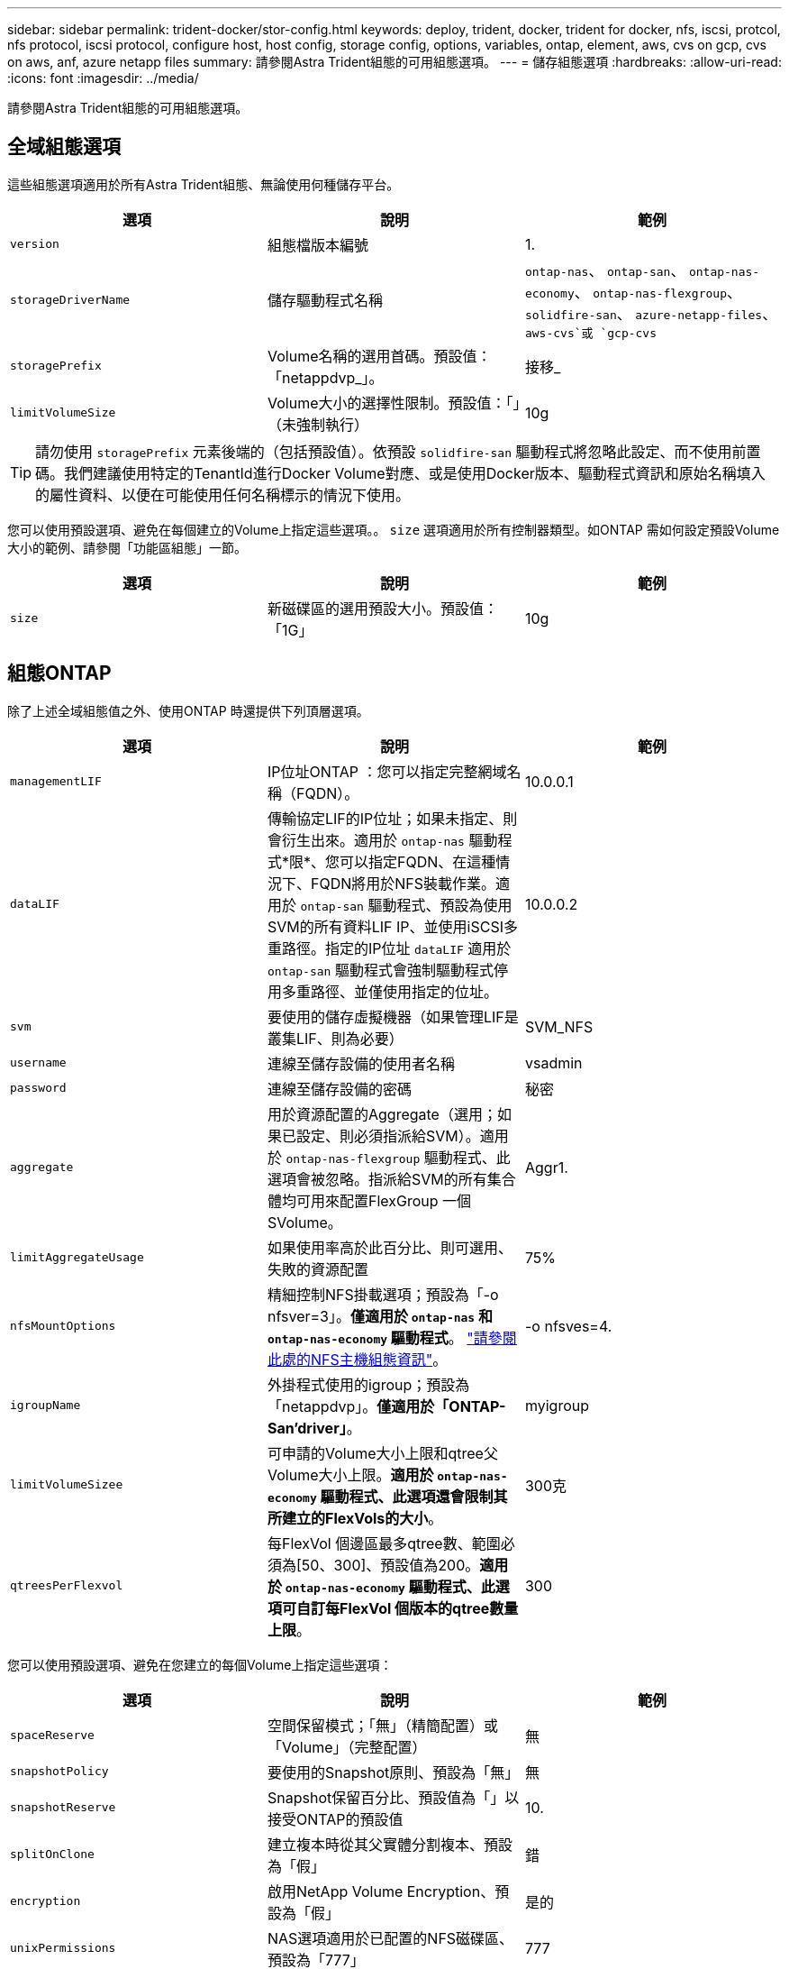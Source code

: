 ---
sidebar: sidebar 
permalink: trident-docker/stor-config.html 
keywords: deploy, trident, docker, trident for docker, nfs, iscsi, protcol, nfs protocol, iscsi protocol, configure host, host config, storage config, options, variables, ontap, element, aws, cvs on gcp, cvs on aws, anf, azure netapp files 
summary: 請參閱Astra Trident組態的可用組態選項。 
---
= 儲存組態選項
:hardbreaks:
:allow-uri-read: 
:icons: font
:imagesdir: ../media/


請參閱Astra Trident組態的可用組態選項。



== 全域組態選項

這些組態選項適用於所有Astra Trident組態、無論使用何種儲存平台。

[cols="3*"]
|===
| 選項 | 說明 | 範例 


| `version`  a| 
組態檔版本編號
 a| 
1.



| `storageDriverName`  a| 
儲存驅動程式名稱
 a| 
`ontap-nas`、 `ontap-san`、 `ontap-nas-economy`、
`ontap-nas-flexgroup`、 `solidfire-san`、 `azure-netapp-files`、 `aws-cvs`或 `gcp-cvs`



| `storagePrefix`  a| 
Volume名稱的選用首碼。預設值：「netappdvp_」。
 a| 
接移_



| `limitVolumeSize`  a| 
Volume大小的選擇性限制。預設值：「」（未強制執行）
 a| 
10g

|===

TIP: 請勿使用 `storagePrefix` 元素後端的（包括預設值）。依預設 `solidfire-san` 驅動程式將忽略此設定、而不使用前置碼。我們建議使用特定的TenantId進行Docker Volume對應、或是使用Docker版本、驅動程式資訊和原始名稱填入的屬性資料、以便在可能使用任何名稱標示的情況下使用。

您可以使用預設選項、避免在每個建立的Volume上指定這些選項。。 `size` 選項適用於所有控制器類型。如ONTAP 需如何設定預設Volume大小的範例、請參閱「功能區組態」一節。

[cols="3*"]
|===
| 選項 | 說明 | 範例 


| `size`  a| 
新磁碟區的選用預設大小。預設值：「1G」
 a| 
10g

|===


== 組態ONTAP

除了上述全域組態值之外、使用ONTAP 時還提供下列頂層選項。

[cols="3*"]
|===
| 選項 | 說明 | 範例 


| `managementLIF`  a| 
IP位址ONTAP ：您可以指定完整網域名稱（FQDN）。
 a| 
10.0.0.1



| `dataLIF`  a| 
傳輸協定LIF的IP位址；如果未指定、則會衍生出來。適用於 `ontap-nas` 驅動程式*限*、您可以指定FQDN、在這種情況下、FQDN將用於NFS裝載作業。適用於 `ontap-san` 驅動程式、預設為使用SVM的所有資料LIF IP、並使用iSCSI多重路徑。指定的IP位址 `dataLIF` 適用於 `ontap-san` 驅動程式會強制驅動程式停用多重路徑、並僅使用指定的位址。
 a| 
10.0.0.2



| `svm`  a| 
要使用的儲存虛擬機器（如果管理LIF是叢集LIF、則為必要）
 a| 
SVM_NFS



| `username`  a| 
連線至儲存設備的使用者名稱
 a| 
vsadmin



| `password`  a| 
連線至儲存設備的密碼
 a| 
秘密



| `aggregate`  a| 
用於資源配置的Aggregate（選用；如果已設定、則必須指派給SVM）。適用於 `ontap-nas-flexgroup` 驅動程式、此選項會被忽略。指派給SVM的所有集合體均可用來配置FlexGroup 一個SVolume。
 a| 
Aggr1.



| `limitAggregateUsage`  a| 
如果使用率高於此百分比、則可選用、失敗的資源配置
 a| 
75%



| `nfsMountOptions`  a| 
精細控制NFS掛載選項；預設為「-o nfsver=3」。*僅適用於 `ontap-nas` 和 `ontap-nas-economy` 驅動程式*。 https://www.netapp.com/pdf.html?item=/media/10720-tr-4067.pdf["請參閱此處的NFS主機組態資訊"^]。
 a| 
-o nfsves=4.



| `igroupName`  a| 
外掛程式使用的igroup；預設為「netappdvp」。*僅適用於「ONTAP-San’driver」*。
 a| 
myigroup



| `limitVolumeSizee`  a| 
可申請的Volume大小上限和qtree父Volume大小上限。*適用於 `ontap-nas-economy` 驅動程式、此選項還會限制其所建立的FlexVols的大小*。
 a| 
300克



| `qtreesPerFlexvol`  a| 
每FlexVol 個邊區最多qtree數、範圍必須為[50、300]、預設值為200。*適用於 `ontap-nas-economy` 驅動程式、此選項可自訂每FlexVol 個版本的qtree數量上限*。
 a| 
300

|===
您可以使用預設選項、避免在您建立的每個Volume上指定這些選項：

[cols="3*"]
|===
| 選項 | 說明 | 範例 


| `spaceReserve`  a| 
空間保留模式；「無」（精簡配置）或「Volume」（完整配置）
 a| 
無



| `snapshotPolicy`  a| 
要使用的Snapshot原則、預設為「無」
 a| 
無



| `snapshotReserve`  a| 
Snapshot保留百分比、預設值為「」以接受ONTAP的預設值
 a| 
10.



| `splitOnClone`  a| 
建立複本時從其父實體分割複本、預設為「假」
 a| 
錯



| `encryption`  a| 
啟用NetApp Volume Encryption、預設為「假」
 a| 
是的



| `unixPermissions`  a| 
NAS選項適用於已配置的NFS磁碟區、預設為「777」
 a| 
777



| `snapshotDir`  a| 
NAS選項、可存取 `.snapshot` 目錄、預設為「假」
 a| 
是的



| `exportPolicy`  a| 
NFS匯出原則使用NAS選項、預設為「預設」
 a| 
預設



| `securityStyle`  a| 
NAS選項用於存取已配置的NFS Volume、預設為「UNIX」
 a| 
混合



| `fileSystemType`  a| 
SAN選項可選擇檔案系統類型、預設為「ext4」
 a| 
XFS



| `tieringPolicy`  a| 
要使用的分層原則、預設為「無」；ONTAP 9.5之前的SVM-DR組態為「純快照」
 a| 
無

|===


=== 擴充選項

。 `ontap-nas` 和 `ontap-san` 驅動程式會為ONTAP FlexVol 每個Docker Volume建立一個支援功能。支援每個叢集節點最多1000個FlexVols、叢集最多12、000個FlexVols。ONTAP如果您的Docker Volume需求符合該限制 `ontap-nas` 由於FlexVols提供的其他功能（例如Docker Volume精細快照和複製）、因此驅動程式是首選的NAS解決方案。

如果您需要的Docker磁碟區數量超過FlexVol 了《支援範圍 `ontap-nas-economy` 或 `ontap-san-economy` 驅動程式：

。 `ontap-nas-economy` 驅動程式會在ONTAP 自動管理的FlexVols資源池中、將Docker Volume建立為架構樹狀結構。qtree的擴充能力大幅提升、每個叢集節點最多可達100、000個、每個叢集最多可達2、400、000個、而犧牲了部分功能。。 `ontap-nas-economy` 驅動程式不支援Docker Volume精細的快照或複製。


NOTE: 。 `ontap-nas-economy` Docker swarm目前不支援驅動程式、因為swarm不會協調跨多個節點建立磁碟區。

。 `ontap-san-economy` 驅動程式會在ONTAP 自動管理的FlexVols共用集區內、將Docker Volume建立為如此FlexVol 一來、每個支援不只侷限於一個LUN、而且能為SAN工作負載提供更好的擴充性。根據儲存陣列的不同、ONTAP 每個叢集最多可支援16384個LUN。由於磁碟區是下方的LUN、因此此驅動程式支援Docker磁碟區精細快照和複製。

選擇 `ontap-nas-flexgroup` 將平行處理能力提升至單一磁碟區、以數十億個檔案擴充至PB範圍。FlexGroups的一些理想使用案例包括AI / ML / DL、Big Data和分析、軟體建置、串流、檔案儲存庫等。Trident在配置FlexGroup 完一套SVM時、會使用指派給SVM的所有集合體。支援Trident也有下列考量：FlexGroup

* 需要ONTAP 9.2版或更新版本。
* 截至本文撰寫時、FlexGroups僅支援NFS v3。
* 建議啟用SVM的64位元NFSv3識別碼。
* 建議FlexGroup 的最小內存區大小為100GB。
* 不支援FlexGroup 將複製複製用於實體磁碟區。


如需適用於FlexGroups的FlexGroups與工作負載相關資訊、請參閱 https://www.netapp.com/pdf.html?item=/media/12385-tr4571pdf.pdf["NetApp FlexGroup 《NetApp》《最佳實務做法與實作指南》"^]。

若要在同一個環境中獲得進階功能和大規模擴充、您可以使用執行多個Docker Volume外掛程式執行個體 `ontap-nas` 和另一個使用 `ontap-nas-economy`。



=== 範例ONTAP ：功能組態檔

* NFS範例 `ontap-nas` 驅動程式*

[listing]
----
{
    "version": 1,
    "storageDriverName": "ontap-nas",
    "managementLIF": "10.0.0.1",
    "dataLIF": "10.0.0.2",
    "svm": "svm_nfs",
    "username": "vsadmin",
    "password": "secret",
    "aggregate": "aggr1",
    "defaults": {
      "size": "10G",
      "spaceReserve": "none",
      "exportPolicy": "default"
    }
}
----
* NFS範例 `ontap-nas-flexgroup` 驅動程式*

[listing]
----
{
    "version": 1,
    "storageDriverName": "ontap-nas-flexgroup",
    "managementLIF": "10.0.0.1",
    "dataLIF": "10.0.0.2",
    "svm": "svm_nfs",
    "username": "vsadmin",
    "password": "secret",
    "defaults": {
      "size": "100G",
      "spaceReserve": "none",
      "exportPolicy": "default"
    }
}
----
* NFS範例 `ontap-nas-economy` 驅動程式*

[listing]
----
{
    "version": 1,
    "storageDriverName": "ontap-nas-economy",
    "managementLIF": "10.0.0.1",
    "dataLIF": "10.0.0.2",
    "svm": "svm_nfs",
    "username": "vsadmin",
    "password": "secret",
    "aggregate": "aggr1"
}
----
* iSCSI範例 `ontap-san` 驅動程式*

[listing]
----
{
    "version": 1,
    "storageDriverName": "ontap-san",
    "managementLIF": "10.0.0.1",
    "dataLIF": "10.0.0.3",
    "svm": "svm_iscsi",
    "username": "vsadmin",
    "password": "secret",
    "aggregate": "aggr1",
    "igroupName": "myigroup"
}
----
* NFS範例 `ontap-san-economy` 驅動程式*

[listing]
----
{
    "version": 1,
    "storageDriverName": "ontap-san-economy",
    "managementLIF": "10.0.0.1",
    "dataLIF": "10.0.0.3",
    "svm": "svm_iscsi_eco",
    "username": "vsadmin",
    "password": "secret",
    "aggregate": "aggr1",
    "igroupName": "myigroup"
}
----


== 元件軟體組態

除了全域組態值之外、使用Element軟體（NetApp HCI / SolidFire）時、也可使用這些選項。

[cols="3*"]
|===
| 選項 | 說明 | 範例 


| `Endpoint`  a| 
https://<login>:<password>@<mvip>/json-rpc/<element-version>[]
 a| 
https://admin:admin@192.168.160.3/json-rpc/8.0[]



| `SVIP`  a| 
iSCSI IP位址和連接埠
 a| 
10.0.0.7：3260



| `TenantName`  a| 
要使用的SolidFireF租戶（如果找不到、請建立）
 a| 
「Docker」



| `InitiatorIFace`  a| 
將iSCSI流量限制為非預設介面時、請指定介面
 a| 
「預設」



| `Types`  a| 
QoS規格
 a| 
請參閱以下範例



| `LegacyNamePrefix`  a| 
升級版Trident安裝的首碼。如果您使用1.3.2版之前的Trident版本、並使用現有磁碟區執行升級、則必須設定此值、才能存取透過Volume名稱方法對應的舊磁碟區。
 a| 
「netappdvp-」

|===
。 `solidfire-san` 驅動程式不支援Docker Swarm。



=== 元素軟體組態檔範例

[listing]
----
{
    "version": 1,
    "storageDriverName": "solidfire-san",
    "Endpoint": "https://admin:admin@192.168.160.3/json-rpc/8.0",
    "SVIP": "10.0.0.7:3260",
    "TenantName": "docker",
    "InitiatorIFace": "default",
    "Types": [
        {
            "Type": "Bronze",
            "Qos": {
                "minIOPS": 1000,
                "maxIOPS": 2000,
                "burstIOPS": 4000
            }
        },
        {
            "Type": "Silver",
            "Qos": {
                "minIOPS": 4000,
                "maxIOPS": 6000,
                "burstIOPS": 8000
            }
        },
        {
            "Type": "Gold",
            "Qos": {
                "minIOPS": 6000,
                "maxIOPS": 8000,
                "burstIOPS": 10000
            }
        }
    ]
}
----


== AWS組態上的資訊（CVS）Cloud Volumes Service

除了全域組態值、在AWS上使用CVS時、也可使用這些選項。必要的值都可在CVS Web使用者介面中使用。

[cols="3*"]
|===
| 選項 | 說明 | 範例 


| `apiRegion`  a| 
CVS帳戶區域（必填）。可在CVS入口網站的「帳戶設定」>「API存取」中找到。
 a| 
「美東一號」



| `apiURL`  a| 
CVS帳戶API URL（必填）。可在CVS入口網站的「帳戶設定」>「API存取」中找到。
 a| 
「https://cds-aws-bundles.netapp.com:8080/v1”



| `apiKey`  a| 
CVS帳戶API金鑰（必要）。可在CVS入口網站的「帳戶設定」>「API存取」中找到。
 a| 
「Docker」



| `secretKey`  a| 
CVS帳戶秘密金鑰（必填）。可在CVS入口網站的「帳戶設定」>「API存取」中找到。
 a| 
「預設」



| `proxyURL`  a| 
Proxy URL（如果需要Proxy伺服器才能連線至CVS帳戶）。Proxy伺服器可以是HTTP Proxy或HTTPS Proxy。若為HTTPS Proxy、則會跳過憑證驗證、以允許在Proxy伺服器中使用自我簽署的憑證。*不支援啟用驗證的Proxy伺服器*。
 a| 
「http://proxy-server-hostname/”



| `nfsMountOptions`  a| 
NFS掛載選項；預設為「-o nfsver=3」
 a| 
「nfsves=3、proto=tcp、timeo=600」



| `serviceLevel`  a| 
效能等級（標準、高級、極致）、預設為「標準」
 a| 
「優質」

|===

NOTE: NetApp Cloud Volumes Service for AWS不支援大小低於100 GB的磁碟區。為了讓應用程式更容易部署、Trident會在要求較小的磁碟區時自動建立100 GB磁碟區。

在AWS上使用CVS時、可使用這些預設的Volume選項設定。

[cols="3*"]
|===
| 選項 | 說明 | 範例 


| `exportRule`  a| 
NFS存取清單（位址和/或CIDR子網路）、預設為「0.00.0.0/0」
 a| 
「10.0.1.0/24、10.0.2.100」



| `snapshotDir`  a| 
控制的可見度 `.snapshot` 目錄
 a| 
「假」



| `snapshotReserve`  a| 
Snapshot保留百分比、預設值為「」、接受CVS預設值為0
 a| 
「10」



| `size`  a| 
Volume大小、預設為「100GB」
 a| 
「500G」

|===


=== AWS組態檔上的CVS範例

[listing]
----
{
    "version": 1,
    "storageDriverName": "aws-cvs",
    "apiRegion": "us-east-1",
    "apiURL": "https://cds-aws-bundles.netapp.com:8080/v1",
    "apiKey":    "<key_value>",
    "secretKey": "<key_value>",
    "region": "us-east-1",
    "proxyURL": "http://proxy-server-hostname/",
    "serviceLevel": "premium",
    "limitVolumeSize": "200Gi",
    "defaults": {
        "snapshotDir": "true",
        "snapshotReserve": "5",
        "exportRule": "10.0.0.0/24,10.0.1.0/24,10.0.2.100",
        "size": "100Gi"
    }
}
----


== GCP組態上的資訊（CVS）Cloud Volumes Service

Trident現在支援使用預設CVS服務類型的較小磁碟區 https://cloud.google.com/architecture/partners/netapp-cloud-volumes/service-types["GCP"^]。用於建立的後端 `storageClass=software`、現在、磁碟區的資源配置大小最小可達300 GiB。* NetApp建議客戶使用低於1TiB的磁碟區來處理非正式作業工作負載*。CVS目前在「管制可用度」下提供此功能、並不提供技術支援。


NOTE: 註冊以存取低於1TiB的磁碟區 https://docs.google.com/forms/d/e/1FAIpQLSc7_euiPtlV8bhsKWvwBl3gm9KUL4kOhD7lnbHC3LlQ7m02Dw/viewform["請按這裡"^]。


WARNING: 使用預設的CVS服務類型部署後端 `storageClass=software`、您應該取得GCP上有關專案編號和專案ID的子1TiB Volume功能存取權。這是Trident配置子1TiB磁碟區所需的功能。如果沒有、則對於小於600 GiB的PVCs、Volume建立*將會失敗*。使用取得對低於1TiB磁碟區的存取權 https://docs.google.com/forms/d/e/1FAIpQLSc7_euiPtlV8bhsKWvwBl3gm9KUL4kOhD7lnbHC3LlQ7m02Dw/viewform["這份表格"^]。

Trident針對預設CVS服務層級所建立的磁碟區將會配置如下：

* 小於300 GiB的PVCS會導致Trident建立300 GiB CVS Volume。
* 在300 GiB到600 GiB之間的PVCS會導致Trident建立一個所需大小的CVS Volume。
* 在600 GiB和1 TiB之間的PVCS會導致Trident建立1TiB CVS Volume。
* 大於1 TiB的PVCS會導致Trident建立所要求大小的CVS Volume。


除了全域組態值、在GCP上使用CVS時、也可使用這些選項。

[cols="3*"]
|===
| 選項 | 說明 | 範例 


| `apiRegion`  a| 
CVS帳戶區域（必填）。為GCP區域、此後端將在其中配置磁碟區。
 a| 
「美國西部2」



| `projectNumber`  a| 
GCP專案編號（必填）。您可在GCP入口網站的主畫面中找到。
 a| 
「123456789012」



| `hostProjectNumber`  a| 
GCP共享VPC主機專案編號（使用共享VPC時需要）
 a| 
「098765432109」



| `apiKey`  a| 
具有CVS管理員角色的GCP服務帳戶API金鑰（必填）。是GCP服務帳戶的私密金鑰檔（逐字複製到後端組態檔）的JSON-格式內容。服務帳戶必須具有netappcloudVolumes.admin角色。
 a| 
（私密金鑰檔案的內容）



| `secretKey`  a| 
CVS帳戶秘密金鑰（必填）。可在CVS入口網站的「帳戶設定」>「API存取」中找到。
 a| 
「預設」



| `proxyURL`  a| 
Proxy URL（如果需要Proxy伺服器才能連線至CVS帳戶）。Proxy伺服器可以是HTTP Proxy或HTTPS Proxy。若為HTTPS Proxy、則會跳過憑證驗證、以允許在Proxy伺服器中使用自我簽署的憑證。*不支援啟用驗證的Proxy伺服器*。
 a| 
「http://proxy-server-hostname/”



| `nfsMountOptions`  a| 
NFS掛載選項；預設為「-o nfsver=3」
 a| 
「nfsves=3、proto=tcp、timeo=600」



| `serviceLevel`  a| 
效能等級（標準、高級、極致）、預設為「標準」
 a| 
「優質」



| `network`  a| 
用於CVS磁碟區的GCP網路、預設為「預設」
 a| 
「預設」

|===

NOTE: 如果使用共享VPC網路、則應同時指定兩者 `projectNumber` 和 `hostProjectNumber`。在這種情況下、 `projectNumber` 是服務專案和 `hostProjectNumber` 是主機專案。


NOTE: NetApp Cloud Volumes Service 適用於GCP的支援不支援大小小於100 GiB的CVS效能磁碟區、或大小小於300 GiB的CVS磁碟區。為了讓部署應用程式更輕鬆、Trident會在要求太小的磁碟區時、自動建立大小最小的磁碟區。

在GCP上使用CVS時、可使用這些預設的Volume選項設定。

[cols="3*"]
|===
| 選項 | 說明 | 範例 


| `exportRule`  a| 
NFS存取清單（位址和/或CIDR子網路）、預設為「0.00.0.0/0」
 a| 
「10.0.1.0/24、10.0.2.100」



| `snapshotDir`  a| 
控制的可見度 `.snapshot` 目錄
 a| 
「假」



| `snapshotReserve`  a| 
Snapshot保留百分比、預設值為「」、接受CVS預設值為0
 a| 
「10」



| `size`  a| 
Volume大小、預設為「100GiB」
 a| 
「10T」

|===


=== GCP組態檔上的CVS範例

[listing]
----
{
    "version": 1,
    "storageDriverName": "gcp-cvs",
    "projectNumber": "<num_value>",
    "apiRegion": "us-west2",
    "proxyURL": "http://proxy-server-hostname/"
}
----


== 組態Azure NetApp Files

若要設定及使用 https://azure.microsoft.com/en-us/services/netapp/["Azure NetApp Files"^] 後端、您將需要下列項目：

* `subscriptionID` 透過啟用Azure NetApp Files 了支援功能的Azure訂閱
* `tenantID`、 `clientID`和 `clientSecret` 從 https://docs.microsoft.com/en-us/azure/active-directory/develop/howto-create-service-principal-portal["應用程式註冊"^] 在Azure Active Directory中、具備Azure NetApp Files 充分的權限執行此功能
* Azure位置、至少包含一個 https://docs.microsoft.com/en-us/azure/azure-netapp-files/azure-netapp-files-delegate-subnet["委派的子網路"^]



TIP: 如果Azure NetApp Files 您是第一次使用或是在新的位置使用、則需要進行一些初始組態設定 https://docs.microsoft.com/en-us/azure/azure-netapp-files/azure-netapp-files-quickstart-set-up-account-create-volumes?tabs=azure-portal["快速入門指南"^] 將帶您逐步完成。


NOTE: Astra Trident 21.04.0及更早版本不支援手動QoS容量資源池。

[cols="3*"]
|===
| 選項 | 說明 | 預設 


| `version`  a| 
永遠為1
 a| 



| `storageDriverName`  a| 
「azure-NetApp-Files」
 a| 



| `backendName`  a| 
儲存後端的自訂名稱
 a| 
驅動程式名稱+「_」+隨機字元



| `subscriptionID`  a| 
Azure訂閱的訂閱ID
 a| 



| `tenantID`  a| 
應用程式註冊的租戶ID
 a| 



| `clientID`  a| 
應用程式註冊的用戶端ID
 a| 



| `clientSecret`  a| 
應用程式註冊的用戶端機密
 a| 



| `serviceLevel`  a| 
「標準」、「優質」或「超高」之一
 a| 
「」（隨機）



| `location`  a| 
Azure位置的名稱將會在中建立新的Volume
 a| 
「」（隨機）



| `virtualNetwork`  a| 
具有委派子網路的虛擬網路名稱
 a| 
「」（隨機）



| `subnet`  a| 
委派給的子網路名稱 `Microsoft.Netapp/volumes`
 a| 
「」（隨機）



| `nfsMountOptions`  a| 
精細控制NFS掛載選項
 a| 
「-o nfsves=3」



| `limitVolumeSize`  a| 
如果要求的磁碟區大小高於此值、則資源配置失敗
 a| 
「」（預設不強制執行）

|===

NOTE: 支援大小不低於100 GB的磁碟區的支援服務。Azure NetApp Files為了讓應用程式更容易部署、Trident會在要求較小的磁碟區時自動建立100 GB磁碟區。

您可以在組態的特定區段中、使用這些選項來控制預設配置每個Volume的方式。

[cols="3*"]
|===
| 選項 | 說明 | 預設 


| `exportRule`  a| 
新磁碟區的匯出規則。必須是以逗號分隔的清單、以CIDR表示法列出所有的IPv4位址或IPv4子網路組合。
 a| 
「0.00.0.0/0」



| `snapshotDir`  a| 
控制的可見度 `.snapshot` 目錄
 a| 
「假」



| `size`  a| 
新磁碟區的預設大小
 a| 
「100公克」

|===


=== 範例Azure NetApp Files

*範例1：azure-NetApp-files*的最小後端組態

這是絕對最低的後端組態。有了這項組態、Trident將會探索您在全球各地委派給ANF的所有NetApp帳戶、容量資源池和子網路、並隨機將新磁碟區放在其中一個上。

當您剛開始使用ANF和試用產品時、此組態非常實用。 但實際上、您想要為您所配置的磁碟區提供額外的範圍、以確保它們具有您想要的特性、並最終建立在接近使用該磁碟區之運算的網路上。如需詳細資料、請參閱後續範例。

[listing]
----
{
    "version": 1,
    "storageDriverName": "azure-netapp-files",
    "subscriptionID": "9f87c765-4774-fake-ae98-a721add45451",
    "tenantID": "68e4f836-edc1-fake-bff9-b2d865ee56cf",
    "clientID": "dd043f63-bf8e-fake-8076-8de91e5713aa",
    "clientSecret": "SECRET"
}
----
*範例2：azure-NetApp-files*的單一位置和特定服務層級

此後端組態可將磁碟區放置在Azure的「東向」位置、位於「優質」容量資源池中。Trident會自動探索委派給該位置ANF的所有子網路、並隨機在其中一個子網路上放置新磁碟區。

[listing]
----
{
    "version": 1,
    "storageDriverName": "azure-netapp-files",
    "subscriptionID": "9f87c765-4774-fake-ae98-a721add45451",
    "tenantID": "68e4f836-edc1-fake-bff9-b2d865ee56cf",
    "clientID": "dd043f63-bf8e-fake-8076-8de91e5713aa",
    "clientSecret": "SECRET",
    "location": "eastus",
    "serviceLevel": "Premium"
}
----
*範例3：azure-NetApp-files*的進階組態

此後端組態可進一步將磁碟區放置範圍縮小至單一子網路、並修改部分Volume資源配置預設值。

[listing]
----
{
    "version": 1,
    "storageDriverName": "azure-netapp-files",
    "subscriptionID": "9f87c765-4774-fake-ae98-a721add45451",
    "tenantID": "68e4f836-edc1-fake-bff9-b2d865ee56cf",
    "clientID": "dd043f63-bf8e-fake-8076-8de91e5713aa",
    "clientSecret": "SECRET",
    "location": "eastus",
    "serviceLevel": "Premium",
    "virtualNetwork": "my-virtual-network",
    "subnet": "my-subnet",
    "nfsMountOptions": "nfsvers=3,proto=tcp,timeo=600",
    "limitVolumeSize": "500Gi",
    "defaults": {
        "exportRule": "10.0.0.0/24,10.0.1.0/24,10.0.2.100",
        "size": "200Gi"
    }
}
----
*範例4：使用azure-NetApp-fil等 檔案的虛擬儲存資源池*

此後端組態定義多個 link:../trident-concepts/virtual-storage-pool.html["儲存資源池"^] 在單一檔案中。當您有多個容量集區支援不同的服務層級、而且想要在Kubernetes中建立代表這些層級的儲存類別時、這很有用。

這只是在虛擬儲存資源池及其標籤的威力表面留下一層痕跡。

[listing]
----
{
    "version": 1,
    "storageDriverName": "azure-netapp-files",
    "subscriptionID": "9f87c765-4774-fake-ae98-a721add45451",
    "tenantID": "68e4f836-edc1-fake-bff9-b2d865ee56cf",
    "clientID": "dd043f63-bf8e-fake-8076-8de91e5713aa",
    "clientSecret": "SECRET",
    "nfsMountOptions": "nfsvers=3,proto=tcp,timeo=600",
    "labels": {
        "cloud": "azure"
    },
    "location": "eastus",

    "storage": [
        {
            "labels": {
                "performance": "gold"
            },
            "serviceLevel": "Ultra"
        },
        {
            "labels": {
                "performance": "silver"
            },
            "serviceLevel": "Premium"
        },
        {
            "labels": {
                "performance": "bronze"
            },
            "serviceLevel": "Standard",
        }
    ]
}
----